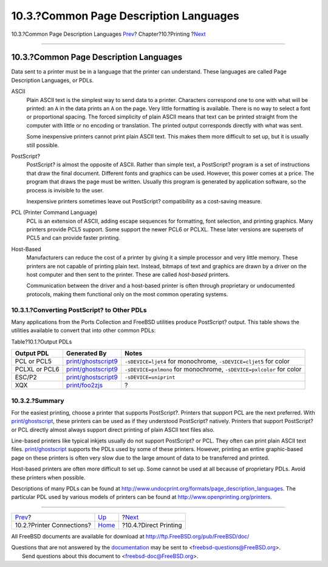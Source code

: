 =======================================
10.3.?Common Page Description Languages
=======================================

.. raw:: html

   <div class="navheader">

10.3.?Common Page Description Languages
`Prev <printing-connections.html>`__?
Chapter?10.?Printing
?\ `Next <printing-direct.html>`__

--------------

.. raw:: html

   </div>

.. raw:: html

   <div class="sect1">

.. raw:: html

   <div class="titlepage" xmlns="">

.. raw:: html

   <div>

.. raw:: html

   <div>

10.3.?Common Page Description Languages
---------------------------------------

.. raw:: html

   </div>

.. raw:: html

   </div>

.. raw:: html

   </div>

Data sent to a printer must be in a language that the printer can
understand. These languages are called Page Description Languages, or
PDLs.

.. raw:: html

   <div class="variablelist">

ASCII
    Plain ASCII text is the simplest way to send data to a printer.
    Characters correspond one to one with what will be printed: an ``A``
    in the data prints an ``A`` on the page. Very little formatting is
    available. There is no way to select a font or proportional spacing.
    The forced simplicity of plain ASCII means that text can be printed
    straight from the computer with little or no encoding or
    translation. The printed output corresponds directly with what was
    sent.

    Some inexpensive printers cannot print plain ASCII text. This makes
    them more difficult to set up, but it is usually still possible.

PostScript?
    PostScript? is almost the opposite of ASCII. Rather than simple
    text, a PostScript? program is a set of instructions that draw the
    final document. Different fonts and graphics can be used. However,
    this power comes at a price. The program that draws the page must be
    written. Usually this program is generated by application software,
    so the process is invisible to the user.

    Inexpensive printers sometimes leave out PostScript? compatibility
    as a cost-saving measure.

PCL (Printer Command Language)
    PCL is an extension of ASCII, adding escape sequences for
    formatting, font selection, and printing graphics. Many printers
    provide PCL5 support. Some support the newer PCL6 or PCLXL. These
    later versions are supersets of PCL5 and can provide faster
    printing.

Host-Based
    Manufacturers can reduce the cost of a printer by giving it a simple
    processor and very little memory. These printers are not capable of
    printing plain text. Instead, bitmaps of text and graphics are drawn
    by a driver on the host computer and then sent to the printer. These
    are called *host-based* printers.

    Communication between the driver and a host-based printer is often
    through proprietary or undocumented protocols, making them
    functional only on the most common operating systems.

.. raw:: html

   </div>

.. raw:: html

   <div class="sect2">

.. raw:: html

   <div class="titlepage" xmlns="">

.. raw:: html

   <div>

.. raw:: html

   <div>

10.3.1.?Converting PostScript? to Other PDLs
~~~~~~~~~~~~~~~~~~~~~~~~~~~~~~~~~~~~~~~~~~~~

.. raw:: html

   </div>

.. raw:: html

   </div>

.. raw:: html

   </div>

Many applications from the Ports Collection and FreeBSD utilities
produce PostScript? output. This table shows the utilities available to
convert that into other common PDLs:

.. raw:: html

   <div class="table">

.. raw:: html

   <div class="table-title">

Table?10.1.?Output PDLs

.. raw:: html

   </div>

.. raw:: html

   <div class="table-contents">

+-----------------+--------------------------------------------------------------------------------------------------+------------------------------------------------------------------------+
| Output PDL      | Generated By                                                                                     | Notes                                                                  |
+=================+==================================================================================================+========================================================================+
| PCL or PCL5     | `print/ghostscript9 <http://www.freebsd.org/cgi/url.cgi?ports/print/ghostscript9/pkg-descr>`__   | ``-sDEVICE=ljet4`` for monochrome, ``-sDEVICE=cljet5`` for color       |
+-----------------+--------------------------------------------------------------------------------------------------+------------------------------------------------------------------------+
| PCLXL or PCL6   | `print/ghostscript9 <http://www.freebsd.org/cgi/url.cgi?ports/print/ghostscript9/pkg-descr>`__   | ``-sDEVICE=pxlmono`` for monochrome, ``-sDEVICE=pxlcolor`` for color   |
+-----------------+--------------------------------------------------------------------------------------------------+------------------------------------------------------------------------+
| ESC/P2          | `print/ghostscript9 <http://www.freebsd.org/cgi/url.cgi?ports/print/ghostscript9/pkg-descr>`__   | ``-sDEVICE=uniprint``                                                  |
+-----------------+--------------------------------------------------------------------------------------------------+------------------------------------------------------------------------+
| XQX             | `print/foo2zjs <http://www.freebsd.org/cgi/url.cgi?ports/print/foo2zjs/pkg-descr>`__             | ?                                                                      |
+-----------------+--------------------------------------------------------------------------------------------------+------------------------------------------------------------------------+

.. raw:: html

   </div>

.. raw:: html

   </div>

.. raw:: html

   </div>

.. raw:: html

   <div class="sect2">

.. raw:: html

   <div class="titlepage" xmlns="">

.. raw:: html

   <div>

.. raw:: html

   <div>

10.3.2.?Summary
~~~~~~~~~~~~~~~

.. raw:: html

   </div>

.. raw:: html

   </div>

.. raw:: html

   </div>

For the easiest printing, choose a printer that supports PostScript?.
Printers that support PCL are the next preferred. With
`print/ghostscript <http://www.freebsd.org/cgi/url.cgi?ports/print/ghostscript/pkg-descr>`__,
these printers can be used as if they understood PostScript? natively.
Printers that support PostScript? or PCL directly almost always support
direct printing of plain ASCII text files also.

Line-based printers like typical inkjets usually do not support
PostScript? or PCL. They often can print plain ASCII text files.
`print/ghostscript <http://www.freebsd.org/cgi/url.cgi?ports/print/ghostscript/pkg-descr>`__
supports the PDLs used by some of these printers. However, printing an
entire graphic-based page on these printers is often very slow due to
the large amount of data to be transferred and printed.

Host-based printers are often more difficult to set up. Some cannot be
used at all because of proprietary PDLs. Avoid these printers when
possible.

Descriptions of many PDLs can be found at
http://www.undocprint.org/formats/page_description_languages. The
particular PDL used by various models of printers can be found at
http://www.openprinting.org/printers.

.. raw:: html

   </div>

.. raw:: html

   </div>

.. raw:: html

   <div class="navfooter">

--------------

+-----------------------------------------+--------------------------+--------------------------------------+
| `Prev <printing-connections.html>`__?   | `Up <printing.html>`__   | ?\ `Next <printing-direct.html>`__   |
+-----------------------------------------+--------------------------+--------------------------------------+
| 10.2.?Printer Connections?              | `Home <index.html>`__    | ?10.4.?Direct Printing               |
+-----------------------------------------+--------------------------+--------------------------------------+

.. raw:: html

   </div>

All FreeBSD documents are available for download at
http://ftp.FreeBSD.org/pub/FreeBSD/doc/

| Questions that are not answered by the
  `documentation <http://www.FreeBSD.org/docs.html>`__ may be sent to
  <freebsd-questions@FreeBSD.org\ >.
|  Send questions about this document to <freebsd-doc@FreeBSD.org\ >.
